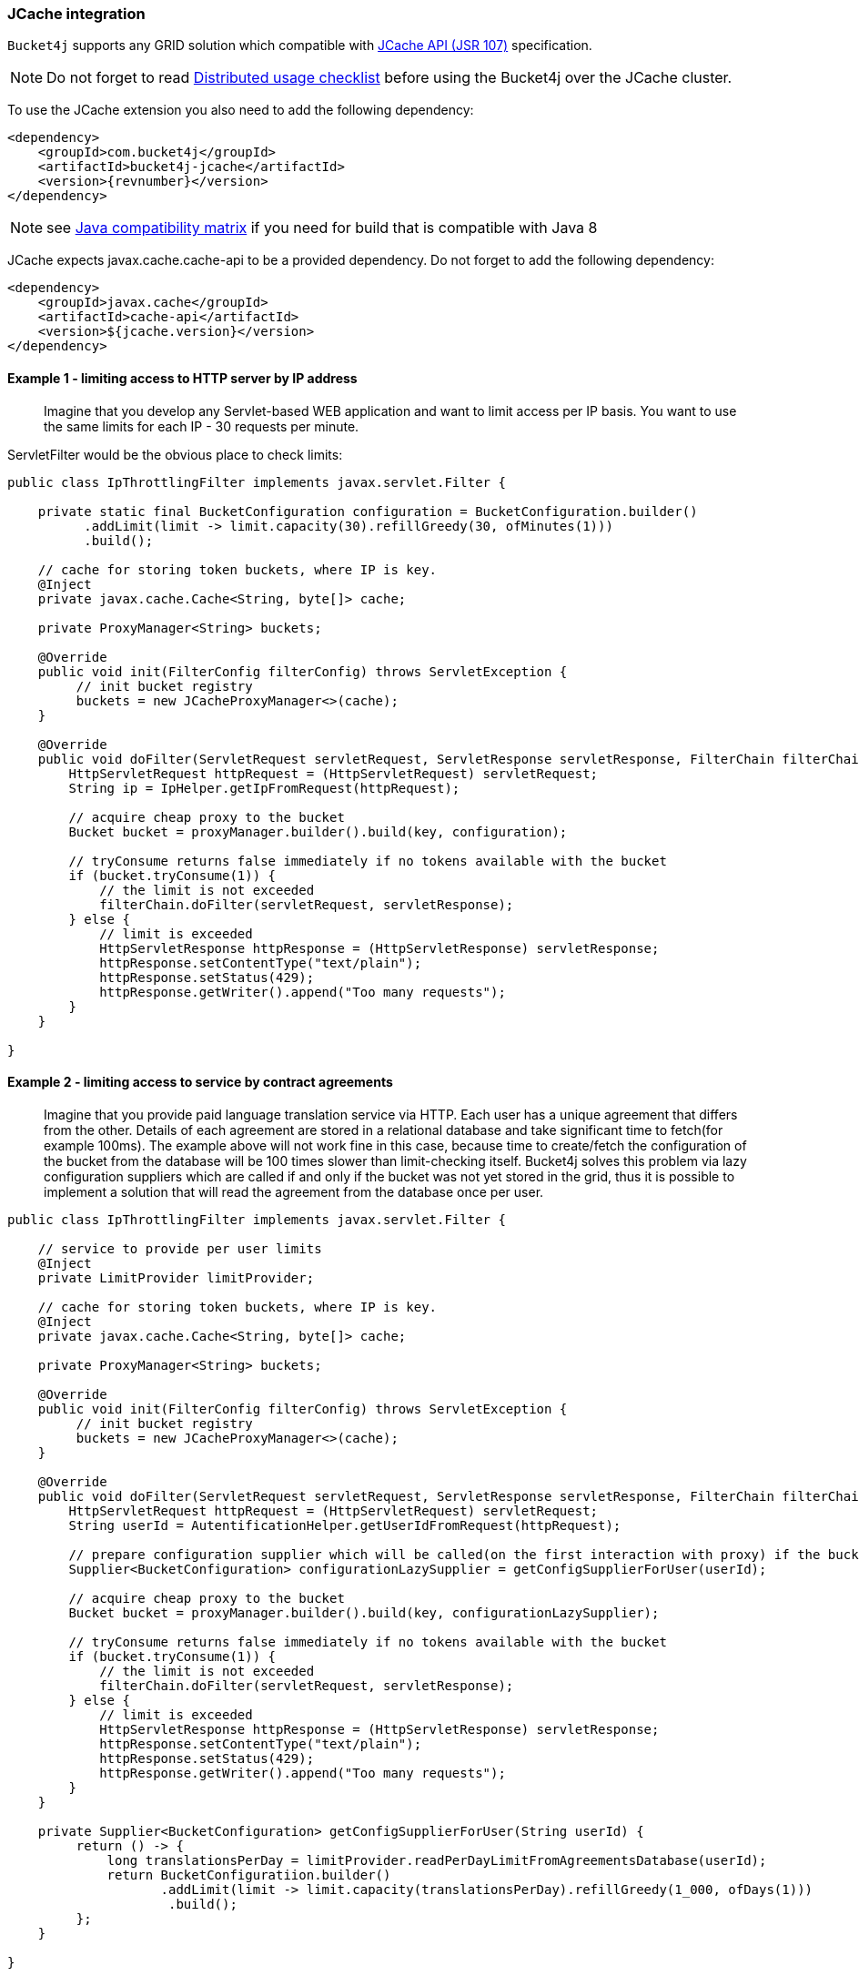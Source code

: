 [[bucket4j-jcache, JCache integration]]
=== JCache integration
``Bucket4j`` supports any GRID solution which compatible with https://www.jcp.org/en/jsr/detail?id=107[JCache API (JSR 107)] specification.

NOTE: Do not forget to read <<distributed-checklist, Distributed usage checklist>>  before using the Bucket4j over the JCache cluster.

To use the JCache extension you also need to add the following dependency:
[source, xml, subs=attributes+]
----
<dependency>
    <groupId>com.bucket4j</groupId>
    <artifactId>bucket4j-jcache</artifactId>
    <version>{revnumber}</version>
</dependency>
----
NOTE: see https://github.com/bucket4j/bucket4j/tree/8.0#java-compatibility-matrix[Java compatibility matrix] if you need for build that is compatible with Java 8

JCache expects javax.cache.cache-api to be a provided dependency. Do not forget to add the following dependency:
[source, xml]
----
<dependency>
    <groupId>javax.cache</groupId>
    <artifactId>cache-api</artifactId>
    <version>${jcache.version}</version>
</dependency>
----

==== Example 1 - limiting access to HTTP server by IP address
> Imagine that you develop any Servlet-based WEB application and want to limit access per IP basis.
You want to use the same limits for each IP - 30 requests per minute.

ServletFilter would be the obvious place to check limits:
[source, java]
----
public class IpThrottlingFilter implements javax.servlet.Filter {

    private static final BucketConfiguration configuration = BucketConfiguration.builder()
          .addLimit(limit -> limit.capacity(30).refillGreedy(30, ofMinutes(1)))
          .build();

    // cache for storing token buckets, where IP is key.
    @Inject
    private javax.cache.Cache<String, byte[]> cache;

    private ProxyManager<String> buckets;

    @Override
    public void init(FilterConfig filterConfig) throws ServletException {
         // init bucket registry
         buckets = new JCacheProxyManager<>(cache);
    }

    @Override
    public void doFilter(ServletRequest servletRequest, ServletResponse servletResponse, FilterChain filterChain) throws IOException, ServletException {
        HttpServletRequest httpRequest = (HttpServletRequest) servletRequest;
        String ip = IpHelper.getIpFromRequest(httpRequest);

        // acquire cheap proxy to the bucket
        Bucket bucket = proxyManager.builder().build(key, configuration);

        // tryConsume returns false immediately if no tokens available with the bucket
        if (bucket.tryConsume(1)) {
            // the limit is not exceeded
            filterChain.doFilter(servletRequest, servletResponse);
        } else {
            // limit is exceeded
            HttpServletResponse httpResponse = (HttpServletResponse) servletResponse;
            httpResponse.setContentType("text/plain");
            httpResponse.setStatus(429);
            httpResponse.getWriter().append("Too many requests");
        }
    }

}
----

==== Example 2 - limiting access to service by contract agreements
> Imagine that you provide paid language translation service via HTTP. Each user has a unique agreement that differs from the other.
Details of each agreement are stored in a relational database and take significant time to fetch(for example 100ms).
The example above will not work fine in this case, because time to create/fetch the configuration of the bucket from the database
will be 100 times slower than limit-checking itself.
Bucket4j solves this problem via lazy configuration suppliers which are called if and only if the bucket was not yet stored in the grid,
thus it is possible to implement a solution that will read the agreement from the database once per user.

[source, java]
----
public class IpThrottlingFilter implements javax.servlet.Filter {

    // service to provide per user limits
    @Inject
    private LimitProvider limitProvider;

    // cache for storing token buckets, where IP is key.
    @Inject
    private javax.cache.Cache<String, byte[]> cache;

    private ProxyManager<String> buckets;

    @Override
    public void init(FilterConfig filterConfig) throws ServletException {
         // init bucket registry
         buckets = new JCacheProxyManager<>(cache);
    }

    @Override
    public void doFilter(ServletRequest servletRequest, ServletResponse servletResponse, FilterChain filterChain) throws IOException, ServletException {
        HttpServletRequest httpRequest = (HttpServletRequest) servletRequest;
        String userId = AutentificationHelper.getUserIdFromRequest(httpRequest);

        // prepare configuration supplier which will be called(on the first interaction with proxy) if the bucket was not saved yet previously.
        Supplier<BucketConfiguration> configurationLazySupplier = getConfigSupplierForUser(userId);

        // acquire cheap proxy to the bucket
        Bucket bucket = proxyManager.builder().build(key, configurationLazySupplier);

        // tryConsume returns false immediately if no tokens available with the bucket
        if (bucket.tryConsume(1)) {
            // the limit is not exceeded
            filterChain.doFilter(servletRequest, servletResponse);
        } else {
            // limit is exceeded
            HttpServletResponse httpResponse = (HttpServletResponse) servletResponse;
            httpResponse.setContentType("text/plain");
            httpResponse.setStatus(429);
            httpResponse.getWriter().append("Too many requests");
        }
    }

    private Supplier<BucketConfiguration> getConfigSupplierForUser(String userId) {
         return () -> {
             long translationsPerDay = limitProvider.readPerDayLimitFromAgreementsDatabase(userId);
             return BucketConfiguratiion.builder()
                    .addLimit(limit -> limit.capacity(translationsPerDay).refillGreedy(1_000, ofDays(1)))
                     .build();
         };
    }

}
----

==== Why JCache specification is not enough in modern stacks and since 3.0 were introduced the dedicated modules for Infinispan, Hazelcast, Coherence and Ignite?
Asynchronous processing is very important for high-throughput applications, but JCache specification does not specify asynchronous API, because two early attempts to bring this kind of functionality at spec level https://github.com/jsr107/jsr107spec/issues/307[307], https://github.com/jsr107/jsr107spec/issues/312[312] were failed in absence of consensus.

.Sad, but true, if you need for asynchronous API, then JCache extension is useless, and you need to choose from following extensions:
* <<bucket4j-ignite, bucket4j-ignite>>
* <<bucket4j-hazelcast, bucket4j-hazelcast>>
* <<bucket4j-infinispan, bucket4j-infinispan>>
* <<bucket4j-coherence, bucket4j-coherence>>

Also, implementing the asynchronous support for any other JCache provider outside of the list above should be an easy exercise, so feel free to return back the pull request addressed to cover your favorite JCache provider.

==== Verification of compatibility with a particular JCache provider is your responsibility
IMPORTANT: Keep in mind that there are many non-certified implementations of JCache specifications on the market.
Many of them want to increase their popularity by declaring support for the JCache API,
but often only the API is supported and the semantic of JCache is totally ignored.
Usage Bucket4j with this kind of library should be completely avoided.

Bucket4j is only compatible with implementations that obey the JCache specification rules(especially related to EntryProcessor execution). Oracle Coherence, Apache Ignite, Hazelcast are good examples of safe implementations of JCache.

IMPORTANT: Because it is impossible to test all possible JCache providers, you need to test your provider by yourself.

Just run this code in order to be sure that your implementation of JCache provides good isolation for EntryProcessors
[source, java]
----
import javax.cache.Cache;
import javax.cache.processor.EntryProcessor;
import java.util.concurrent.CountDownLatch;
import java.io.Serializable;

public class CompatibilityTest {

    final Cache<String, Integer> cache;


    public CompatibilityTest(Cache<String, Integer> cache) {
        this.cache = cache;
    }

    public void test() throws InterruptedException {
        String key = "42";
        int threads = 4;
        int iterations = 1000;
        cache.put(key, 0);
        CountDownLatch latch = new CountDownLatch(threads);
        for (int i = 0; i < threads; i++) {
            new Thread(() -> {
                try {
                    for (int j = 0; j < iterations; j++) {
                        EntryProcessor<String, Integer, Void> processor = (EntryProcessor<String, Integer, Void> & Serializable) (mutableEntry, objects) -> {
                            int value = mutableEntry.getValue();
                            mutableEntry.setValue(value + 1);
                            return null;
                        };
                        cache.invoke(key, processor);
                    }
                } finally {
                    latch.countDown();
                }
            }).start();
        }
        latch.await();
        int value = cache.get(key);
        if (value == threads * iterations) {
            System.out.println("Implementation which you use is compatible with Bucket4j");
        } else {
            String msg = "Implementation which you use is not compatible with Bucket4j";
            msg += ", " + (threads * iterations - value) + " writes are missed";
            throw new IllegalStateException(msg);
        }
    }

}
----
The check does 4000 increments of integer in parallel and verifies that no one update has been missed.
If the check passed then your JCache provider is compatible with Bucket4j, the throttling will work fine in a distributed and concurrent environment. If the check is not passed, then reach out to the particular JCache provider team and consult why its implementation misses the writes.
